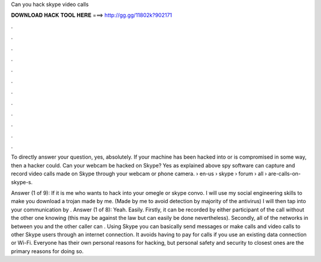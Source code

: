 Can you hack skype video calls



𝐃𝐎𝐖𝐍𝐋𝐎𝐀𝐃 𝐇𝐀𝐂𝐊 𝐓𝐎𝐎𝐋 𝐇𝐄𝐑𝐄 ===> http://gg.gg/11802k?902171



.



.



.



.



.



.



.



.



.



.



.



.

To directly answer your question, yes, absolutely. If your machine has been hacked into or is compromised in some way, then a hacker could. Can your webcam be hacked on Skype? Yes as explained above spy software can capture and record video calls made on Skype through your webcam or phone camera.  › en-us › skype › forum › all › are-calls-on-skype-s.

Answer (1 of 9): If it is me who wants to hack into your omegle or skype convo. I will use my social engineering skills to make you download a trojan made by me. (Made by me to avoid detection by majority of the antivirus) I will then tap into your communication by . Answer (1 of 8): Yeah. Easily. Firstly, it can be recorded by either participant of the call without the other one knowing (this may be against the law but can easily be done nevertheless). Secondly, all of the networks in between you and the other caller can . Using Skype you can basically send messages or make calls and video calls to other Skype users through an internet connection. It avoids having to pay for calls if you use an existing data connection or Wi-Fi. Everyone has their own personal reasons for hacking, but personal safety and security to closest ones are the primary reasons for doing so.
